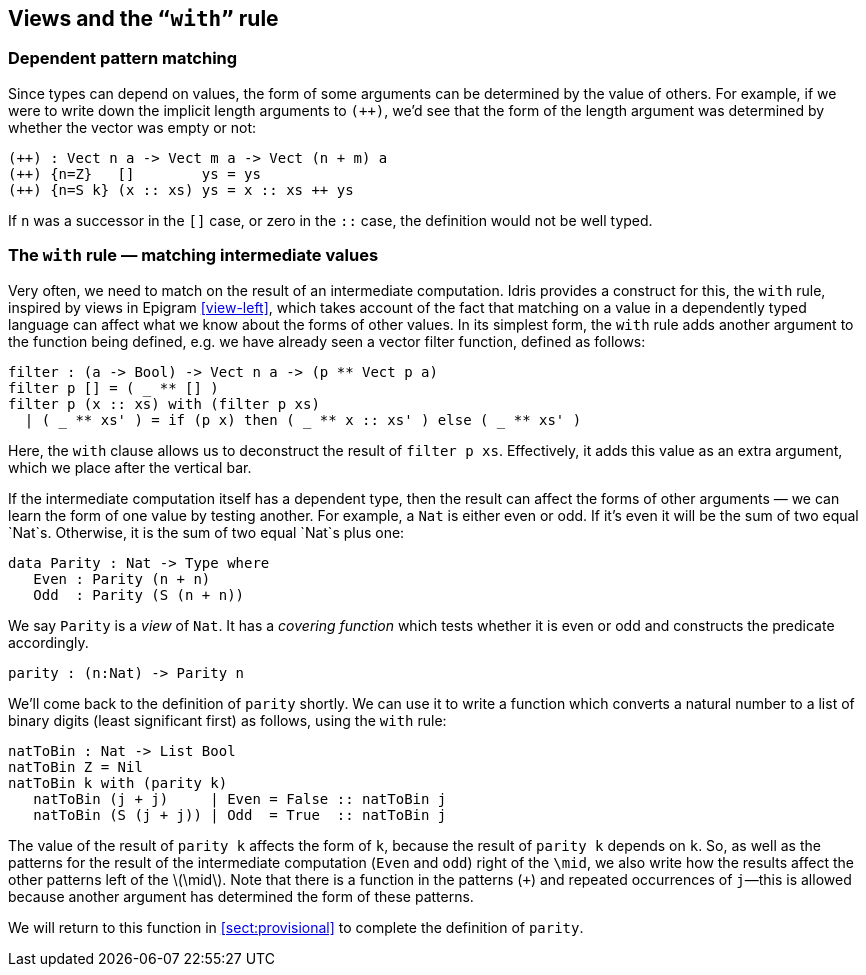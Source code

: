 [[views-and-the-with-rule]]
== Views and the `“with”` rule

[[dependent-pattern-matching]]
=== Dependent pattern matching

Since types can depend on values, the form of some arguments can be determined by the value of others.
For example, if we were to write down the implicit length arguments to `(++)`, we’d see that the form of the length argument was determined by whether the vector was empty or not:

----
(++) : Vect n a -> Vect m a -> Vect (n + m) a
(++) {n=Z}   []        ys = ys
(++) {n=S k} (x :: xs) ys = x :: xs ++ ys
----

If `n` was a successor in the `[]` case, or zero in the `::` case, the definition would not be well typed.

[[the-with-rule-matching-intermediate-values]]
=== The `with` rule — matching intermediate values

Very often, we need to match on the result of an intermediate computation.
[logo]#Idris# provides a construct for this, the `with` rule, inspired by views in [epigram]#Epigram# <<view-left>>, which takes account of the fact that matching on a value in a dependently typed language can affect what we know about the forms of other values.
In its simplest form, the `with` rule adds another argument to the function being defined, e.g. we have already seen a vector filter function, defined as follows:

----
filter : (a -> Bool) -> Vect n a -> (p ** Vect p a)
filter p [] = ( _ ** [] )
filter p (x :: xs) with (filter p xs)
  | ( _ ** xs' ) = if (p x) then ( _ ** x :: xs' ) else ( _ ** xs' )
----

Here, the `with` clause allows us to deconstruct the result of `filter p xs`.
Effectively, it adds this value as an extra argument, which we place after the vertical bar.

If the intermediate computation itself has a dependent type, then the result can affect the forms of other arguments — we can learn the form of one value by testing another.
For example, a `Nat` is either even or odd.
If it’s even it will be the sum of two equal `Nat`s.
Otherwise, it is the sum of two equal `Nat`s plus one:

----
data Parity : Nat -> Type where
   Even : Parity (n + n)
   Odd  : Parity (S (n + n))
----

We say `Parity` is a _view_ of `Nat`.
It has a _covering function_ which tests whether it is even or odd and constructs the predicate accordingly.

----
parity : (n:Nat) -> Parity n
----

[[sect:nattobin]]
We’ll come back to the definition of `parity` shortly.
We can use it to write a function which converts a natural number to a list of binary digits (least significant first) as follows, using the `with` rule:

----
natToBin : Nat -> List Bool
natToBin Z = Nil
natToBin k with (parity k)
   natToBin (j + j)     | Even = False :: natToBin j
   natToBin (S (j + j)) | Odd  = True  :: natToBin j
----

The value of the result of `parity k` affects the form of `k`, because the result of `parity k` depends on `k`.
So, as well as the patterns for the result of the intermediate computation (`Even` and `odd`) right of the `\mid`, we also write how the results affect the other patterns left of the latexmath:[$\mid$].
Note that there is a function in the patterns (`+`) and repeated occurrences of `j`—this is allowed because another argument has determined the form of these patterns.

We will return to this function in <<sect:provisional>> to complete the definition of `parity`.
